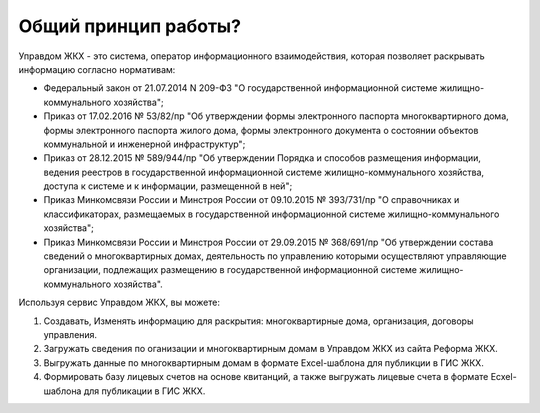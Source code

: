 Общий принцип работы?
--------------

Управдом ЖКХ - это система, оператор информационного взаимодействия, которая позволяет раскрывать информацию согласно нормативам:

* Федеральный закон от 21.07.2014 N 209-ФЗ "О государственной информационной системе жилищно-коммунального хозяйства";
* Приказ от 17.02.2016 № 53/82/пр "Об утверждении формы электронного паспорта многоквартирного дома, формы электронного паспорта жилого дома, формы электронного документа о состоянии объектов коммунальной и инженерной инфраструктур";
* Приказ от 28.12.2015 № 589/944/пр "Об утверждении Порядка и способов размещения информации, ведения реестров в государственной информационной системе жилищно-коммунального хозяйства, доступа к системе и к информации, размещенной в ней";
* Приказ Минкомсвязи России и Минстроя России от 09.10.2015 № 393/731/пр "О справочниках и классификаторах, размещаемых в государственной информационной системе жилищно-коммунального хозяйства";
* Приказ Минкомсвязи России и Минстроя России от 29.09.2015 № 368/691/пр "Об утверждении состава сведений о многоквартирных домах, деятельность по управлению которыми осуществляют управляющие организации, подлежащих размещению в государственной информационной системе жилищно-коммунального хозяйства".

Используя сервис Управдом ЖКХ, вы можете: 

#. Создавать, Изменять информацию для раскрытия: многоквартирные дома, организация, договоры управления.
#. Загружать сведения по оганизации и многоквартирным домам в Управдом ЖКХ из сайта Реформа ЖКХ.
#. Выгружать данные по многоквартирным домам в формате Excel-шаблона для публикции в ГИС ЖКХ.
#. Формировать базу лицевых счетов на основе квитанций, а также выгружать лицевые счета в формате Ecxel-шаблона для публикации в ГИС ЖКХ.
